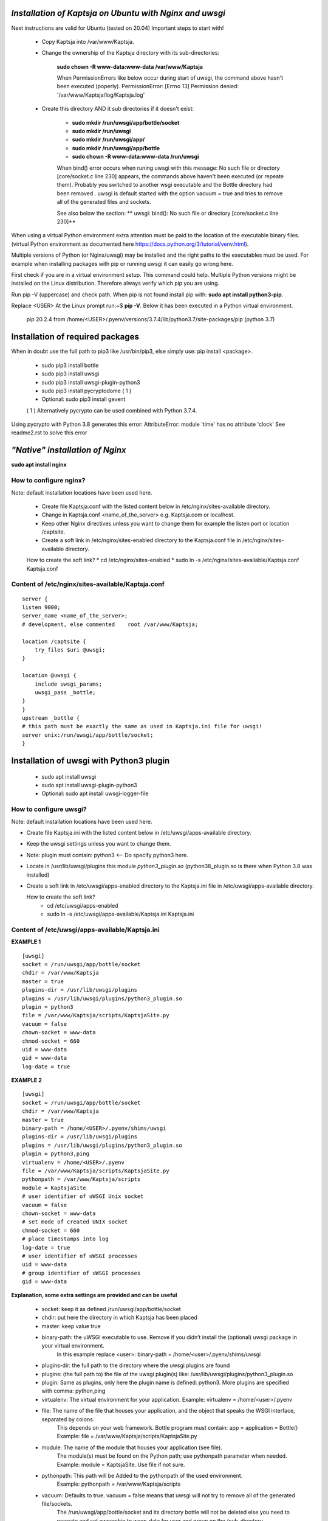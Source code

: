 *Installation of Kaptsja on Ubuntu with Nginx and uwsgi*
========================================================
Next instructions are valid for Ubuntu (tested on 20.04)
Important steps to start with!

 * Copy Kaptsja into /var/www/Kaptsja.

 * Change the ownership of the Kaptsja directory with its sub-directories: 
 
    **sudo chown -R www-data:www-data /var/www/Kaptsja**

    When PermissionErrors like below occur during start of uwsgi, the command above hasn't been executed (poperly). 
    PermissionError: [Errno 13] Permission denied: '/var/www/Kaptsja/log/Kaptsja.log'

 * Create this directory AND it sub directories if it doesn't exist: 
 
    *  **sudo mkdir /run/uwsgi/app/bottle/socket**
    *  **sudo mkdir /run/uwsgi**
    *  **sudo mkdir /run/uwsgi/app/**
    *  **sudo mkdir /run/uwsgi/app/bottle**
    *  **sudo chown -R www-data:www-data /run/uwsgi**

    When bind() error occurs when runing uwsgi with this message: No such file or directory [core/socket.c line 230] appears, the commands above haven't been executed (or repeate them).
    Probably  you switched to another wsgi executable and the Bottle directory had been removed .
    uwsgi is default started with the option vacuum = true and tries to remove all of the generated files and sockets. 
    
    See also below the section: ** uwsgi: bind(): No such file or directory [core/socket.c line 230]**


When using a virtual Python environment extra attention must be paid to the location of the executable binary files.
(virtual Python environment as documented here https://docs.python.org/3/tutorial/venv.html).

Multiple versions of Python (or Nginx/uwsgi) may be installed and the right paths to the executables must be used.
For example when installing packages with pip or running uwsgi it can easily go wrong here.

First check if you are in a virtual environment setup. This command could help.
Multiple Python versions might be installed on the Linux distribution. 
Therefore always verify which pip you are using. 

Run pip -V (uppercase) and check path.
When pip is not found install pip with: **sudo apt install python3-pip**.

Replace <USER>
At the Linux prompt run:~$ **pip -V**. Below it has been executed in a Python virtual environment.

    pip 20.2.4 from /home/<USER>/.pyenv/versions/3.7.4/lib/python3.7/site-packages/pip (python 3.7)

**Installation of required packages**
=====================================
When in doubt use the full path to pip3 like /usr/bin/pip3, else simply use: pip install <package>.

 * sudo pip3 install bottle  
 * sudo pip3 install uwsgi 
 * sudo pip3 install uwsgi-plugin-python3 
 * sudo pip3 install pycryptodome ( 1 )
 * Optional: sudo pip3 install gevent   

 ( 1 ) Alternatively pycrypto can be used combined with Python 3.7.4.  

Using pycrypto with Python 3.8 generates this error:  AttributeError: module 'time' has no attribute 'clock' 
See readme2.rst to solve this error


*"Native" installation of Nginx*
================================
**sudo apt install nginx**
    
How to configure nginx?
-----------------------
Note: default installation locations have been used here.

 * Create file Kaptsja.conf with the listed content below in /etc/nginx/sites-available directory.
 * Change in Kaptsja.conf <name_of_the_server> e.g.  Kaptsja.com  or localhost. 
 * Keep other Nginx directives unless you want to change them for example the listen port or location /captsite.

 * Create a soft link in /etc/nginx/sites-enabled directory to the Kaptsja.conf file in /etc/nginx/sites-available directory.
   
 How to create the soft link? 
 * cd  /etc/nginx/sites-enabled
 * sudo ln -s /etc/nginx/sites-available/Kaptsja.conf  Kaptsja.conf

Content of /etc/nginx/sites-available/Kaptsja.conf 
--------------------------------------------------

::

    server {
    listen 9000;
    server_name <name_of_the_server>;
    # development, else commented    root /var/www/Kaptsja;

    location /captsite {
        try_files $uri @uwsgi;
    }

    location @uwsgi {
        include uwsgi_params;
        uwsgi_pass _bottle;
    }
    }
    upstream _bottle {
    # this path must be exactly the same as used in Kaptsja.ini file for uwsgi!
    server unix:/run/uwsgi/app/bottle/socket;
    }


**Installation of uwsgi with Python3 plugin**
=============================================
 * sudo apt install uwsgi
 * sudo apt install uwsgi-plugin-python3
 * Optional: sudo apt install uwsgi-logger-file 

How to configure uwsgi?
----------------------- 
Note: default installation locations have been used here.

* Create file Kaptsja.ini with the listed content below in /etc/uwsgi/apps-available directory.
* Keep the uwsgi settings unless you want to change them.
* Note: plugin must contain: python3 <-- Do specify python3 here.
* Locate in /usr/lib/uwsgi/plugins this module *python3_plugin.so* (python38_plugin.so is there when Python 3.8 was installed)
* Create a soft link in /etc/uwsgi/apps-enabled directory to the Kaptsja.ini file in /etc/uwsgi/apps-available directory. 

  How to create the soft link?
   * cd  /etc/uwsgi/apps-enabled
   * sudo ln -s /etc/uwsgi/apps-available/Kaptsja.ini  Kaptsja.ini

Content of /etc/uwsgi/apps-available/Kaptsja.ini 
------------------------------------------------
**EXAMPLE 1**
 
::

    [uwsgi]
    socket = /run/uwsgi/app/bottle/socket
    chdir = /var/www/Kaptsja
    master = true
    plugins-dir = /usr/lib/uwsgi/plugins
    plugins = /usr/lib/uwsgi/plugins/python3_plugin.so
    plugin = python3
    file = /var/www/Kaptsja/scripts/KaptsjaSite.py
    vacuum = false
    chown-socket = www-data
    chmod-socket = 660
    uid = www-data
    gid = www-data
    log-date = true


**EXAMPLE 2**

::

    [uwsgi]
    socket = /run/uwsgi/app/bottle/socket
    chdir = /var/www/Kaptsja
    master = true
    binary-path = /home/<USER>/.pyenv/shims/uwsgi
    plugins-dir = /usr/lib/uwsgi/plugins
    plugins = /usr/lib/uwsgi/plugins/python3_plugin.so
    plugin = python3,ping
    virtualenv = /home/<USER>/.pyenv
    file = /var/www/Kaptsja/scripts/KaptsjaSite.py
    pythonpath = /var/www/Kaptsja/scripts
    module = KaptsjaSite
    # user identifier of uWSGI Unix socket
    vacuum = false
    chown-socket = www-data
    # set mode of created UNIX socket
    chmod-socket = 660
    # place timestamps into log
    log-date = true
    # user identifier of uWSGI processes
    uid = www-data
    # group identifier of uWSGI processes
    gid = www-data

**Explanation, some extra settings are provided and can be useful**

 - socket:    keep it as defined /run/uwsgi/app/bottle/socket 
 - chdir:    put here the directory in which Kaptsja has been placed
 - master:         keep value true
 - binary-path: the uWSGI executable to use. Remove if you didn’t install the (optional) uwsgi package in your virtual environment.
        In this example replace <user>:  binary-path = /home/<user>/.pyenv/shims/uwsgi 
 - plugins-dir: the full path to the directory where the uwsgi plugins are found
 - plugins:     (the full path to) the file of the uwsgi plugin(s) like: /usr/lib/uwsgi/plugins/python3_plugin.so
 - plugin:      Same as plugins, only here the plugin name is defined: python3. More plugins are specified with comma: python,ping
 - virtualenv:  The virtual environment for your application. Example: virtualenv = /home/<user>/.pyenv
 - file:        The name of the file that houses your application, and the object that speaks the WSGI interface, separated by colons. 
                This depends on your web framework. Bottle program must contain: app = application = Bottle()
                Example: file = /var/www/Kaptsja/scripts/KaptsjaSite.py
 - module:      The name of the module that houses your application (see file). 
                The module(s) must be found on the Python path; use pythonpath parameter when needed. 
                Example: module = KaptsjaSite. Use file if not sure.
 - pythonpath:  This path will be Added to the pythonpath of the used environment.
                Example: pythonpath = /var/www/Kaptsja/scripts                
 - vacuum:      Defaults to true. vacuum = false means that uwsgi will not try to  remove all of the generated file/sockets.
                The /run/uwsgi/app/bottle/socket and its directory bottle will not be deleted else you need to recreate and set ownership to www-data for user and group on the (sub-directory /run/uwsgi/app/bottle when you had switched to another uwsgi binary command. 
 - chown-socket:   Keep: www-data. The user (owner) identifier of uWSGI Unix socket
 - chmod-socket:   Keep 660. Set mode of created UNIX socket
 - log-date:       Keep true. Places timestamps into log
 - uid:            Keep: www-data. The user identifier of uWSGI processes
 - gid:            Keep: www-data. The group identifier of uWSGI processes


*Before starting nginx and uwsgi*
=================================
The following checks might be needed:
 - Check KaptsjaConfiguration.py for these settings:
   
   * sitehost and siteport must be specified to your needs/situation
   * siteserver MUST be set to: siteserver = "python_server"  (between quotes)
   * sitedebug = False
   * site_reloader = False 
 
    
**The new startup for the Kaptsja site is now:**
    
**1. Start of uwsgi**
    
 In a default setup the startup command would be:
 * sudo service uwsgi start   options: {start|stop|status|restart|reload|force-reload}
 or
 * sudo /usr/bin/uwsgi --ini /etc/uwsgi/apps-enabled/Kaptsja.ini (optional with --plugin-list to show which are used)
        
 When in working with a Virtual Python environment the command would be (replace <user>!):
    
 * sudo /home/<user>/.pyenv/shims/uwsgi --ini /etc/uwsgi/apps-enabled/Kaptsja.ini
        
 When the uwsgi Emperor is installed the startup would be (replace <user>!):
    
 * default installation: sudo /usr/bin/uwsgi --ini /etc/uwsgi-emperor/emperor.ini
        
 * virtual environment:  sudo /home/<user>/.pyenv/shims/uwsgi --ini  /etc/uwsgi-emperor/emperor.ini

**2. Start of nginx**

 * In a default setup the startup command would be:
   * sudo service nginx start   options: {start|stop|status|restart|reload|force-reload}
   or
   * sudo /usr/sbin/nginx -c /etc/nginx/sites-enabled/Kaptsja.conf
 * When in working with a Virtual Python environment the command would be (replace <user>!):
        sudo /home/<user>/.pyenv/shims/nginx -c /etc/nginx/sites-enabled/Kaptsja.conf

 3. Open browser and enter url: http://<name_of_the_server>:9000/capsite
       
   * When changes are made in the Nginx file then this url and port must probably be adapted as well.
       

*Common Errors*
---------------

**No module named 'python_server'**

After changing the siteserver setting a start up with Python might give an error like shown below.
E.g. this can easily happen when virtual environment and non virtual settings are mixed by accident.

Example:    
sudo /home/<user>/.pyenv/shims/python3.7 /var/www/Kaptsja/scripts/KaptsjaSite.py

::   
  Traceback (most recent call last):
  File "/home/<user>/.pyenv/versions/3.7.4/lib/python3.7/site-packages/bottle.py", line 3124, in run
  server = load(server)
  File "/home/<user>/.pyenv/versions/3.7.4/lib/python3.7/site-packages/bottle.py", line 3044, in load
  if module not in sys.modules: __import__(module)
  ModuleNotFoundError: No module named 'python_server'    

Check if the uwsgi module **python3_plugin.so** can be located from this (virtual) environment. Probably not!

Run **sudo /usr/bin/uwsgi --ini /etc/uwsgi/apps-enabled/Kaptsja.ini --plugin-list** to show which plugins are used.


**[Errno 2] No such file or directory**

When KaptsjaSite.py is started from the wrong directory the following error will be displayed. Correct the path.
Example, when run from <user>'s home directory: 

    sudo /usr/bin/python3.8 /var/www/Kaptsja/scripts/KaptsjaSite.py
    
::
    Start this program from Kaptsja home directory. It was started in /home/<user>.
    [Errno 2] No such file or directory: '/home/<user>/log/Kaptsja.log'
    
**uwsgi: bind(): No such file or directory [core/socket.c line 230]**

 This error appears when:
 *  /run/uwsgi directory and/or its sub-dorectories do not exist anymore. uwsgi might have removed them, see below.

**Listing Example part 1**

::

    Thu Dec 10 11:42:07 2020 - thunder lock: disabled (you can enable it with --thunder-lock)
    Thu Dec 10 11:42:07 2020 - bind(): No such file or directory [core/socket.c line 230]
    
To solve the issue. run following sequence of commands:
 *  sudo mkdir /run/uwsgi/app/bottle/socket
 *  sudo mkdir /run/uwsgi
 *  sudo mkdir /run/uwsgi/app/
 *  sudo mkdir /run/uwsgi/app/bottle
 *  sudo chown -R www-data:www-data /run/uwsgi
 *  sudo /usr/bin/uwsgi   --ini /etc/uwsgi/apps-enabled/Kaptsja.ini

**Listing Example part 1**

::

    [uWSGI] getting INI configuration from /etc/uwsgi/apps-enabled/Kaptsja.ini
    Thu Dec 10 11:46:30 2020 - *** Starting uWSGI 2.0.18-debian (64bit) on [Thu Dec 10 11:46:30 2020] ***
    Thu Dec 10 11:46:30 2020 - compiled with version: 10.0.1 20200405 (experimental) [master revision 0be9efad938:fcb98e4978a:705510a708d3642c9c962beb663c476167e4e8a4] on 11 April 2020 11:15:55
    Thu Dec 10 11:46:30 2020 - os: Linux-4.19.128-microsoft-standard #1 SMP Tue Jun 23 12:58:10 UTC 2020
    Thu Dec 10 11:46:30 2020 - nodename: <SERVER_NAME>
    Thu Dec 10 11:46:30 2020 - machine: x86_64
    Thu Dec 10 11:46:30 2020 - clock source: unix
    Thu Dec 10 11:46:30 2020 - pcre jit disabled
    Thu Dec 10 11:46:30 2020 - detected number of CPU cores: 8
    Thu Dec 10 11:46:30 2020 - current working directory: /home/<USER>/demo
    Thu Dec 10 11:46:30 2020 - detected binary path: /usr/bin/uwsgi-core
    Thu Dec 10 11:46:30 2020 - chdir() to /var/www/Kaptsja
    Thu Dec 10 11:46:30 2020 - your processes number limit is 37954
    Thu Dec 10 11:46:30 2020 - your memory page size is 4096 bytes
    Thu Dec 10 11:46:30 2020 - detected max file descriptor number: 1024
    Thu Dec 10 11:46:30 2020 - lock engine: pthread robust mutexes
    Thu Dec 10 11:46:30 2020 - thunder lock: disabled (you can enable it with --thunder-lock)
    Thu Dec 10 11:46:30 2020 - uwsgi socket 0 bound to UNIX address /run/uwsgi/app/bottle/socket fd 3
    Thu Dec 10 11:46:30 2020 - setgid() to 33
    Thu Dec 10 11:46:30 2020 - setuid() to 33
    Thu Dec 10 11:46:30 2020 - Python version: 3.8.5 (default, Jul 28 2020, 12:59:40)  [GCC 9.3.0]
    Thu Dec 10 11:46:31 2020 - *** Python threads support is disabled. You can enable it with --enable-threads ***
    Thu Dec 10 11:46:31 2020 - Python main interpreter initialized at 0x562a9c2903c0
    Thu Dec 10 11:46:31 2020 - your server socket listen backlog is limited to 100 connections
    Thu Dec 10 11:46:31 2020 - your mercy for graceful operations on workers is 60 seconds
    Thu Dec 10 11:46:31 2020 - mapped 145840 bytes (142 KB) for 1 cores
    Thu Dec 10 11:46:31 2020 - *** Operational MODE: single process ***
    Thu Dec 10 11:46:31 2020 - WSGI app 0 (mountpoint='') ready in 0 seconds on interpreter 0x562a9c2903c0 pid: 3430 (default app)
    Thu Dec 10 11:46:31 2020 - *** uWSGI is running in multiple interpreter mode ***
    Thu Dec 10 11:46:31 2020 - spawned uWSGI master process (pid: 3430)
    Thu Dec 10 11:46:31 2020 - spawned uWSGI worker 1 (pid: 3438, cores: 1)
    

